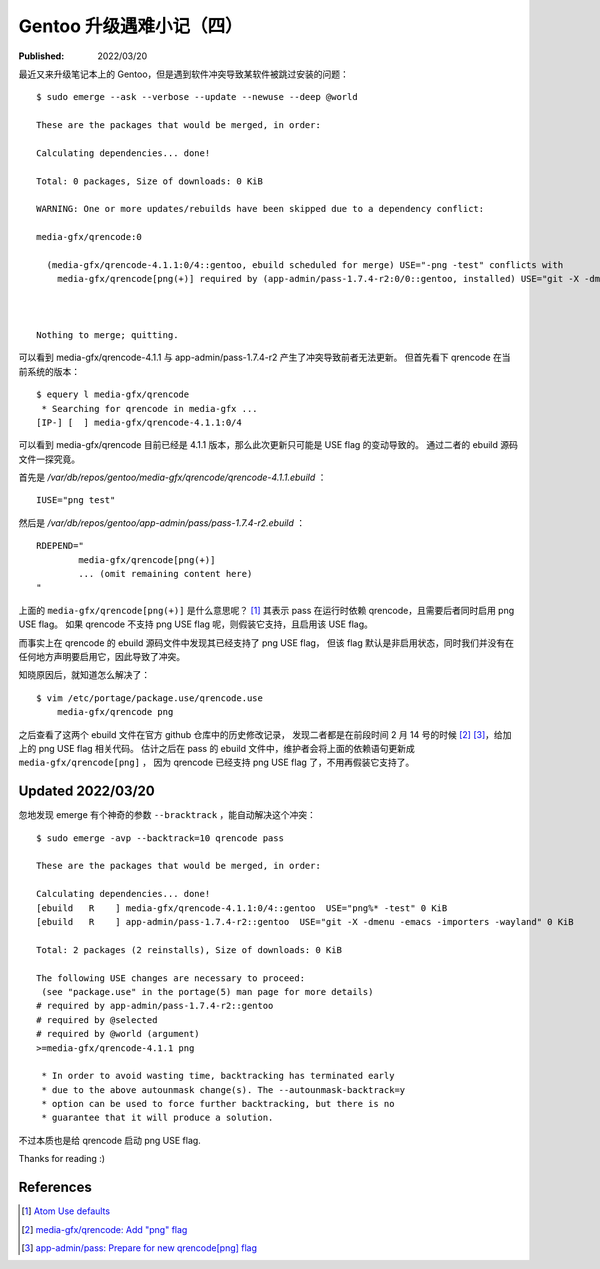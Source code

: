 Gentoo 升级遇难小记（四）
=========================

:Published: 2022/03/20

.. meta::
    :description: Gentoo 更新系统的时候遇到了 USE flag 冲突导致软件被跳过更新的问题。

最近又来升级笔记本上的 Gentoo，但是遇到软件冲突导致某软件被跳过安装的问题： ::

    $ sudo emerge --ask --verbose --update --newuse --deep @world

    These are the packages that would be merged, in order:

    Calculating dependencies... done!

    Total: 0 packages, Size of downloads: 0 KiB

    WARNING: One or more updates/rebuilds have been skipped due to a dependency conflict:

    media-gfx/qrencode:0

      (media-gfx/qrencode-4.1.1:0/4::gentoo, ebuild scheduled for merge) USE="-png -test" conflicts with
        media-gfx/qrencode[png(+)] required by (app-admin/pass-1.7.4-r2:0/0::gentoo, installed) USE="git -X -dmenu -emacs -importers -wayland"



    Nothing to merge; quitting.

可以看到 media-gfx/qrencode-4.1.1 与 app-admin/pass-1.7.4-r2 产生了冲突导致前者无法更新。
但首先看下 qrencode 在当前系统的版本： ::

    $ equery l media-gfx/qrencode
     * Searching for qrencode in media-gfx ...
    [IP-] [  ] media-gfx/qrencode-4.1.1:0/4

可以看到 media-gfx/qrencode 目前已经是 4.1.1 版本，那么此次更新只可能是 USE flag 的变动导致的。
通过二者的 ebuild 源码文件一探究竟。

首先是 */var/db/repos/gentoo/media-gfx/qrencode/qrencode-4.1.1.ebuild* ： ::

    IUSE="png test"

然后是 */var/db/repos/gentoo/app-admin/pass/pass-1.7.4-r2.ebuild* ： ::

    RDEPEND="
            media-gfx/qrencode[png(+)]
            ... (omit remaining content here)
    "

上面的 ``media-gfx/qrencode[png(+)]`` 是什么意思呢？ [#]_
其表示 pass 在运行时依赖 qrencode，且需要后者同时启用 png USE flag。
如果 qrencode 不支持 png USE flag 呢，则假装它支持，且启用该 USE flag。

而事实上在 qrencode 的 ebuild 源码文件中发现其已经支持了 png USE flag，
但该 flag 默认是非启用状态，同时我们并没有在任何地方声明要启用它，因此导致了冲突。

知晓原因后，就知道怎么解决了： ::

    $ vim /etc/portage/package.use/qrencode.use
        media-gfx/qrencode png

之后查看了这两个 ebuild 文件在官方 github 仓库中的历史修改记录，
发现二者都是在前段时间 2 月 14 号的时候 [#]_ [#]_，给加上的 png USE flag 相关代码。
估计之后在 pass 的 ebuild 文件中，维护者会将上面的依赖语句更新成 ``media-gfx/qrencode[png]`` ，
因为 qrencode 已经支持 png USE flag 了，不用再假装它支持了。

Updated 2022/03/20
------------------

忽地发现 emerge 有个神奇的参数 ``--bracktrack`` ，能自动解决这个冲突： ::

    $ sudo emerge -avp --backtrack=10 qrencode pass

    These are the packages that would be merged, in order:

    Calculating dependencies... done!
    [ebuild   R    ] media-gfx/qrencode-4.1.1:0/4::gentoo  USE="png%* -test" 0 KiB
    [ebuild   R    ] app-admin/pass-1.7.4-r2::gentoo  USE="git -X -dmenu -emacs -importers -wayland" 0 KiB

    Total: 2 packages (2 reinstalls), Size of downloads: 0 KiB

    The following USE changes are necessary to proceed:
     (see "package.use" in the portage(5) man page for more details)
    # required by app-admin/pass-1.7.4-r2::gentoo
    # required by @selected
    # required by @world (argument)
    >=media-gfx/qrencode-4.1.1 png

     * In order to avoid wasting time, backtracking has terminated early
     * due to the above autounmask change(s). The --autounmask-backtrack=y
     * option can be used to force further backtracking, but there is no
     * guarantee that it will produce a solution.

不过本质也是给 qrencode 启动 png USE flag.

Thanks for reading :)

References
----------

.. [#] `Atom Use defaults <https://forums.gentoo.org/viewtopic-t-1101562-start-0.html>`_
.. [#] `media-gfx/qrencode: Add "png" flag <https://github.com/gentoo/gentoo/commit/7a34377e3277a6a0e2eedd40e90452a44c55f1e6>`_
.. [#] `app-admin/pass: Prepare for new qrencode[png] flag <https://github.com/gentoo/gentoo/commit/ccfd53afd435e73c4d4a754a2e006b7860d93246>`_
